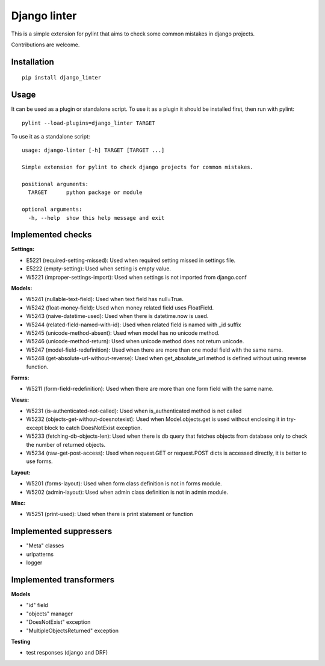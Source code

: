 Django linter
=============

.. image:: https://travis-ci.org/geerk/django_linter.svg?branch=master
    :target: https://travis-ci.org/geerk/django_linter

This is a simple extension for pylint that aims to check some common mistakes in django projects.

Contributions are welcome.

Installation
------------

::

    pip install django_linter

Usage
-----

It can be used as a plugin or standalone script. To use it as a plugin it should be installed first, then run with pylint:

::

    pylint --load-plugins=django_linter TARGET

To use it as a standalone script:


::

    usage: django-linter [-h] TARGET [TARGET ...]

    Simple extension for pylint to check django projects for common mistakes.

    positional arguments:
      TARGET      python package or module

    optional arguments:
      -h, --help  show this help message and exit

Implemented checks
------------------

**Settings:**

- E5221 (required-setting-missed): Used when required setting missed in settings file.
- E5222 (empty-setting): Used when setting is empty value.
- W5221 (improper-settings-import): Used when settings is not imported from django.conf

**Models:**

- W5241 (nullable-text-field): Used when text field has null=True.
- W5242 (float-money-field): Used when money related field uses FloatField.
- W5243 (naive-datetime-used): Used when there is datetime.now is used.
- W5244 (related-field-named-with-id): Used when related field is named with _id suffix
- W5245 (unicode-method-absent): Used when model has no unicode method.
- W5246 (unicode-method-return): Used when unicode method does not return unicode.
- W5247 (model-field-redefinition): Used when there are more than one model field with the same name.
- W5248 (get-absolute-url-without-reverse): Used when get_absolute_url method is defined without using reverse function.

**Forms:**

- W5211 (form-field-redefinition): Used when there are more than one form field with the same name.

**Views:**

- W5231 (is-authenticated-not-called): Used when is_authenticated method is not called
- W5232 (objects-get-without-doesnotexist): Used when Model.objects.get is used without enclosing it in try-except block to catch DoesNotExist exception.
- W5233 (fetching-db-objects-len): Used when there is db query that fetches objects from database only to check the number of returned objects.
- W5234 (raw-get-post-access): Used when request.GET or request.POST dicts is accessed directly, it is better to use forms.

**Layout:**

- W5201 (forms-layout): Used when form class definition is not in forms module.
- W5202 (admin-layout): Used when admin class definition is not in admin module.

**Misc:**

- W5251 (print-used): Used when there is print statement or function

Implemented suppressers
-----------------------

- "Meta" classes
- urlpatterns
- logger

Implemented transformers
------------------------

**Models**

- "id" field
- "objects" manager
- "DoesNotExist" exception
- "MultipleObjectsReturned" exception

**Testing**

- test responses (django and DRF)

